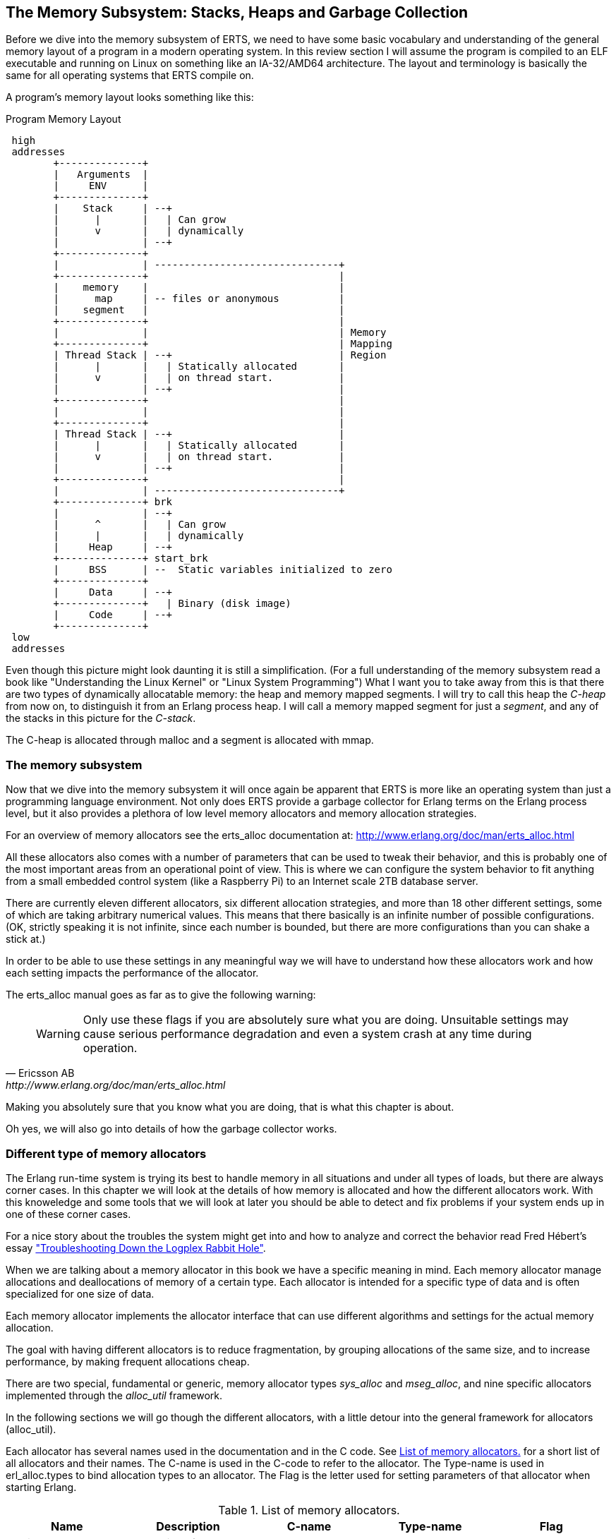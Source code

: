 [[CH-Memory]]
== The Memory Subsystem: Stacks, Heaps and Garbage Collection

Before we dive into the memory subsystem of ERTS, we need to have some
basic vocabulary and understanding of the general memory layout of a
program in a modern operating system. In this review section I will
assume the program is compiled to an ELF executable and running on
Linux on something like an IA-32/AMD64 architecture. The layout and
terminology is basically the same for all operating systems that ERTS
compile on.

A program's memory layout looks something like this:

[[program_memory_layout]]
.Program Memory Layout
[ditaa]
----
 high
 addresses
        +--------------+
        |   Arguments  |
        |     ENV      |
        +--------------+
        |    Stack     | --+
        |      |       |   | Can grow
        |      v       |   | dynamically
        |              | --+
        +--------------+
        |              | -------------------------------+
        +--------------+                                |
        |    memory    |                                |
        |      map     | -- files or anonymous          |
        |    segment   |                                |
        +--------------+                                |
        |              |                                | Memory
        +--------------+                                | Mapping
        | Thread Stack | --+                            | Region
        |      |       |   | Statically allocated       |
        |      v       |   | on thread start.           |
        |              | --+                            |
        +--------------+                                |
        |              |                                |
        +--------------+                                |
        | Thread Stack | --+                            |
        |      |       |   | Statically allocated       |
        |      v       |   | on thread start.           |
        |              | --+                            |
        +--------------+                                |
        |              | -------------------------------+
        +--------------+ brk
        |              | --+
        |      ^       |   | Can grow
        |      |       |   | dynamically
        |     Heap     | --+
        +--------------+ start_brk
        |     BSS      | --  Static variables initialized to zero
        +--------------+
        |     Data     | --+
        +--------------+   | Binary (disk image)
        |     Code     | --+
        +--------------+
 low
 addresses


----


Even though this picture might look daunting it is still a
simplification. (For a full understanding of the memory subsystem read
a book like "Understanding the Linux Kernel" or "Linux System
Programming") What I want you to take away from this is that there are
two types of dynamically allocatable memory: the heap and memory
mapped segments. I will try to call this heap the _C-heap_ from now
on, to distinguish it from an Erlang process heap. I will call a
memory mapped segment for just a _segment_, and any of the stacks in
this picture for the _C-stack_.

The C-heap is allocated through malloc and a segment is allocated with
mmap.

=== The memory subsystem

Now that we dive into the memory subsystem it will once again
be apparent that ERTS is more like an operating system than just a
programming language environment. Not only does ERTS provide a garbage
collector for Erlang terms on the Erlang process level, but it also
provides a plethora of low level memory allocators and memory
allocation strategies.

For an overview of memory allocators see the erts_alloc documentation
at: http://www.erlang.org/doc/man/erts_alloc.html

All these allocators also comes with a number of parameters that
can be used to tweak their behavior, and this is probably one
of the most important areas from an operational point of view.
This is where we can configure the system behavior to fit anything
from a small embedded control system (like a Raspberry Pi) to an
Internet scale 2TB database server.

There are currently eleven different allocators, six different
allocation strategies, and more than 18 other different settings,
some of which are taking arbitrary numerical values. This
means that there basically is an infinite number of possible
configurations. (OK, strictly speaking it is not infinite, since
each number is bounded, but there are more configurations
than you can shake a stick at.)

In order to be able to use these settings in any meaningful way
we will have to understand how these allocators work and
how each setting impacts the performance of the allocator.

The erts_alloc manual goes as far as to give the following warning:

[quote, Ericsson AB, http://www.erlang.org/doc/man/erts_alloc.html]
____
WARNING: Only use these flags if you are absolutely sure what you are
doing. Unsuitable settings may cause serious performance degradation
and even a system crash at any time during operation.
____

Making you absolutely sure that you know what you are doing, that is
what this chapter is about.

Oh yes, we will also go into details of how the garbage collector
works.


[[SS-Memory_Allocators]]
=== Different type of memory allocators
The Erlang run-time system is trying its best to handle memory
in all situations and under all types of loads, but there are
always corner cases. In this chapter we will look at the details
of how memory is allocated and how the different allocators work.
With this knoweledge and some tools that we will look at later
you should be able to detect and fix problems if your system
ends up in one of these corner cases.

For a nice story about the troubles the system might get into
and how to analyze and correct the behavior read
Fred Hébert’s essay https://blog.heroku.com/archives/2013/11/7/logplex-down-the-rabbit-hole["Troubleshooting Down the Logplex Rabbit Hole"].


When we are talking about a memory allocator in this book we
have a specific meaning in mind. Each memory allocator manage
allocations and deallocations of memory of a certain type.
Each allocator is intended for a specific type of data and is
often specialized for one size of data.

Each memory allocator implements the allocator interface that
can use different algorithms and settings for the actual
memory allocation.

The goal with having different allocators is to reduce
fragmentation, by grouping allocations of the same size,
and to increase performance, by making frequent allocations
cheap.

There are two special, fundamental or generic, memory allocator types
_sys_alloc_ and _mseg_alloc_, and nine specific allocators implemented
through the _alloc_util_ framework.

In the following sections we will go though the different allocators,
with a little detour into the general framework for allocators
(alloc_util).

Each allocator has several names used in the documentation and in the
C code. See xref:table-allocators[] for a short list of all allocators
and their names. The C-name is used in the C-code to refer to the
allocator. The Type-name is used in erl_alloc.types to bind allocation
types to an allocator. The Flag is the letter used for setting
parameters of that allocator when starting Erlang.


.List of memory allocators.
[[table-allocators]]
[options="header"]
|===============================================================================
|Name                    | Description           | C-name       | Type-name | Flag
| Basic allocator        | malloc interface      | sys_alloc    | SYSTEM    | Y
|Memory segment allocator| mmap interface        | mseg_alloc   | -         | M
| Temporary allocator    | Temporary allocations | temp_alloc   | TEMPORARY | T
| Heap allocator         | Erlang heap data      | eheap_alloc  | EHEAP     | H
| Binary allocator       | Binary data           |binary_alloc  | BINARY    | B
| ETS allocator          | ETS data              | ets_alloc    | ETS       | E
| Driver allocator       | Driver data           |driver_alloc  | DRIVER    | R
| Short lived allocator  | Short lived memory    | sl_alloc     |SHORT_LIVED| S
| Long lived allocator   | Long lived memory     | ll_alloc     |LONG_LIVED | L
| Fixed allocator        | Fixed size data       | fix_alloc    |FIXED_SIZE | F
| Standard allocator     | For most other data   | std_alloc    | STANDARD  | D
| Literal allocator      | Module constants      | literal_alloc| LITERAL   | *(none)*
|===============================================================================



==== The basic allocator: sys_alloc

The allocator sys_alloc can not be disabled, and is basically a
straight mapping to the underlying OS malloc implementation in
libc.

If a specific allocator is disabled then sys_alloc is used instead.

All specific allocators uses either sys_alloc or mseg_alloc to
allocate memory from the operating system as needed.

When memory is allocated from the OS sys_alloc can add (pad) a fixed
number of kilobytes to the requested number. This can reduce the
number of system calls by over allocating memory. The default padding
is zero.

When memory is freed, sys_alloc will keep some free memory allocated
in the process. The size of this free memory is called the trim
threshold, and the default is 128 kilobytes. This also reduces the
number of system calls at the cost of a higher memory footprint.
This means that if you are running the system with the default
settings you can experience that the Beam process does not give
memory back to the OS directly as memory is freed up.

Memory areas allocated by sys_alloc are stored in the C-heap of the
beam process which will grow as needed through system calls to brk.

==== The memory segment allocator: mseg_alloc

If the underlying operating system supports mmap a specific memory
allocator can use mseg_alloc instead of sys_alloc to allocate
memory from the operating system.

Memory areas allocated through mseg_alloc are called segments. When a
segment is freed it is not immediately returned to the OS, instead it
is kept in a segment cache.

When a new segment is allocated a cached segment is reused if
possible, i.e. if it is the same size or larger than the requested
size but not too large. The value of _absolute max cache bad fit_
determines the number of kilobytes of extra size which is considered
not too large. The default is 4096 kilobytes.

In order not to reuse a 4096 kilobyte segment for really small
allocations there is also a _relative_max_cache_bad_fit_ value which
states that a cached segment may not be used if it is more than
that many percent larger. The default value is 20 percent. That
is a 12 KB segment may be used when asked for a 10 KB segment.

The number of entries in the cache defaults to 10 but can be
set to any value from zero to thirty.

==== The memory allocator framework: alloc_util

Building on top of the two generic allocators (sys_alloc and mseg_alloc)
is a framework called _alloc_util_ which is used to implement specific
memory allocators for different types of usage and data.

The framework is implemented in _erl_alloc_util.[ch]_ and the different
allocators used by ERTS are defined in erl_alloc.types in
the directory "erts/emulator/beam/".

In a SMP system there is usually one allocator of each type per
scheduler thread.

The smallest unit of memory that an allocator can work with is called a
_block_. When you call an allocator to allocate a certain amount of
memory what you get back is a block. It is also blocks that you give
as an argument to the allocator when you want to deallocate memory.

The allocator does not allocate blocks from the operating system
directly though. Instead the allocator allocates a _carrier_ from the
operating system, either through sys_alloc or through mseg_alloc,
which in turn uses malloc or mmap. If sys_alloc is used the carrier
is placed on the C-heap and if mseg_alloc is used the carrier
is placed in a segment.

Small blocks are placed in a multiblock carrier. A multiblock carrier
can as the name suggests contain many blocks. Larger blocks are placed
in a singleblock carrier, which as the name implies on contains one
block.

What's considered a small and a large block is determined by the
parameter _singleblock carrier threshold_ (`sbct`), see the list
of system flags below.

Most allocators also have one "main multiblock carrier" which is never
deallocated.

[ditaa]
----
 high
 addresses
           |FREE OS MEMORY |
           +---------------+ brk
           |   FREE HEAP   |       | less than MYtt kb
           +---------------+
     /     |  Unused PAD   |  | multiple of Muycs
    |      |---------------|  |
    S      |               |  |    |
singleblock|               |  |    |
 carrier 1 |     Block     |  |    | larger than MSsbct kb
    |      |               |  |    |
     \     |               |  |    |
           +---------------+
     /     |Free in Carrier|       |
    |      |---------------|       |
    S      |               |       |
  main     |               |       |
multiblock |     Block 2   |       | MSmmbcs kb
 carrier   |---------------|       |
    |      |               |       |
     \     |     Block 1   |       |
           +---------------+
           |               |
           |    U S E D    |
           |               |
           +---------------+ start_brk
               C-Heap
 low
 addresses


----


===== Blocks, Carriers, and Allocation Strategies

When an Erlang process needs memory, it doesn't directly request it from the operating system with each allocation. Instead, it interacts with specialized allocators provided by the _alloc_util_ framework (implemented in `erl_alloc_util.[ch]`). These allocators handle requests by distributing memory from larger contiguous regions known as "carriers."

Carriers are memory regions allocated directly from the operating system. A carrier is allocated either through:

- `sys_alloc` (using standard C library functions like `malloc()`), placing memory on the process heap, or
- `mseg_alloc` (using `mmap()`), placing memory outside the typical C-heap area.

Carriers are subdivided into smaller memory segments called "blocks." When memory is requested, blocks are allocated from these carriers. There are two primary carrier types:

- **Singleblock Carrier**: A carrier containing exactly one block. Typically used for larger allocations.
- **Multiblock Carrier**: Holds multiple smaller blocks of memory, serving requests for small-to-medium-sized allocations efficiently.

===== Carrier Threshold (`sbct`) and its Impact

The parameter known as _singleblock carrier threshold_ (`sbct`) determines the size boundary between what's considered a "small" and "large" allocation. Allocations larger than the `sbct` value use singleblock carriers, while smaller allocations use multiblock carriers.

===== Why Most Allocations are Preferably Small (Multiblock Carriers)

Multiblock carriers are favored for their efficiency with typical Erlang workloads—many small, short-lived allocations. Research by the HiPE team has shown most Erlang terms are small (less than eight words), fitting neatly into these multiblock carriers.

A typical ERTS allocator usually maintains:

- **One main multiblock carrier** per allocator to handle frequent, small-sized allocations. It rarely releases this carrier, reusing freed blocks internally to reduce fragmentation.
- **Multiple singleblock carriers**, each allocated individually for large objects or binaries. Once these blocks are deallocated, the singleblock carriers are returned to the OS immediately.

====== Memory Layout: Carriers and Blocks (Visualized)

To clarify visually:

[ditaa]
-----------------------------------------

hend ->  +----+
         |....|
stop ->  |    |
         |    |    +----+ old_hend
         |    |    |    |
htop ->  |    |    |    |
         |....|    |    | old_htop
         |....|    |....|
heap ->  +----+    +----+ old_heap
        The Heap   Old Heap

<High Memory Addresses>

+-------------------------------+  OS allocated
|  Singleblock Carrier (> sbct) |
+-------------------------------+
|                               |  
|    Large Allocation (1 block) |
|                               |
|-------------------------------|
|       Unused or padding       |
|-------------------------------|
|          Multiblock           |
|       Carrier (main)          |
|     Block 1 | Block 2 | ...   |
+-------------------------------+
|                               |
|        Allocated Heap         |
|-------------------------------| <- start_brk (OS allocation boundary)
|          C-Heap               |
+-------------------------------+
(low addresses)

-----------------------------------------


===== When to Adjust the `sbct`

Optimizing the singleblock carrier threshold (`sbct`) parameter is a matter of understanding your application's memory allocation patterns. Increasing `sbct` directs more allocations into multiblock carriers, improving memory reuse and reducing fragmentation. This is especially beneficial if your application frequently allocates moderate-sized data structures, causing fragmentation or frequent OS-level memory requests.

Reducing `sbct`, however, forces more allocations into singleblock carriers, making sense when your application occasionally allocates large memory blocks. Managing these large allocations separately simplifies their reclamation and prevents interference with smaller allocations.

If adjusting `sbct` alone does not resolve frequent minor garbage collections—often due to numerous short-lived allocations—consider increasing the process’s initial heap size (`min_heap_size`) to reduce allocation churn.

In practice, the default `sbct` setting is suitable for most Erlang applications. Only fine-tune this parameter if profiling indicates specific problems with fragmentation, memory overhead, or unusual allocation patterns.

===== Memory allocation strategies

To find a free block of memory in a multi block carrier an
allocation strategy is used. Each type of allocator has
a default allocation strategy, but you can also set the
allocation strategy with the `as` flag.

The Erlang Run-Time System Application Reference Manual lists
the following allocation strategies:

[quote,'http://www.erlang.org/doc/man/erts_alloc.html[erts_alloc]']
__________________________

_Best fit_: Find the smallest block that satisfies the requested block size.
(bf)

_Address order best fit_: Find the smallest block that satisfies the
requested block size. If multiple blocks are found, choose the one
with the lowest address.
(aobf)

_Address order first fit_: Find the block with the lowest address that
satisfies the requested block size.
(aoff)

_Address order first fit carrier best fit_ : 
Find the carrier with the lowest address that can satisfy the
requested block size, then find a block within that carrier using the
"best fit" strategy.  (aoffcbf)

_Address order first fit carrier address order best fit_: Find the
carrier with the lowest address that can satisfy the requested block
size, then find a block within that carrier using the "address order
best fit" strategy.
 aoffcaobf (address order first fit carrier address order best fit)


_Good fit_: Try to find the best fit, but settle for the best fit found
during a limited search.
(gf)

_A fit_: Do not search for a fit, inspect only one free block to see if
it satisfies the request. This strategy is only intended to be used
for temporary allocations.
(af)

__________________________





==== The temporary allocator: temp_alloc

The allocator _temp_alloc_, is used for temporary
allocations. That is very short lived allocations. Memory allocated
by temp_alloc may not be allocated over a Erlang process context
switch.

You can use temp_alloc as a small scratch or working area while doing
some work within a function. Look at it as an extension of the C-stack
and free it in the same way. That is, to be on the safe side, free
memory allocated by temp_alloc before returning from the function that
did the allocation. There is a note in erl_alloc.types saying that
you should free a temp_alloc block before the emulator starts
executing Erlang code.

Note that no Erlang process running on the same scheduler as the
allocator may start executing Erlang code before the block is freed.
This means that you can not use a temporary allocation over a BIF
or NIF trap (yield).

In a default R16 SMP system there is N+1 temp_alloc allocators where N
is the number of schedulers. The temp_alloc uses the "A fit" (`af`)
strategy. Since the allocation pattern of the temp_alloc basically is
that of a stack (mostly of size 0 or 1), this strategy works fine.

The temporary allocator is, in R16, used by the following types of
data: TMP_HEAP, MSG_ROOTS, ROOTSET, LOADER_TEMP, NC_TMP, TMP,
DCTRL_BUF, TMP_DIST_BUF, ESTACK, DB_TMP, DB_MC_STK, DB_MS_CMPL_HEAP,
LOGGER_DSBUF, TMP_DSBUF, DDLL_TMP_BUF, TEMP_TERM, SYS_READ_BUF,
ENVIRONMENT, CON_VPRINT_BUF.

For an up to date list of allocation types allocated with each
allocator, see erl_alloc.types
(e.g. `+grep TEMPORARY erts/emulator/beam/erl_alloc.types+`).

I will not go through each of these different types, but in
general as you can guess by their names, they are temporary
buffers or work stacks.


==== The heap allocator: eheap_alloc

The heap allocator manages memory blocks for a process’s private data: Erlang
terms stored on the process heap (new and old generations), plus related
structures like heap fragments and beam registers. Almost every Erlang term a
process creates ends up in memory obtained through `eheap_alloc`.

By default, each scheduler has one `eheap_alloc` instance, so memory for processes
running on that scheduler remains mostly local, reducing contention. The
allocator’s frequent tasks include:

* Process Heap: Each Erlang process has its own heap where it stores data such as
tuples, lists, maps, integers, and any small binaries (<= 64 bytes).

* Heap Fragments: If a process briefly needs more memory but cannot immediately GC
(e.g., constructing a large message), the VM may allocate a “heap fragment” from
eheap_alloc. On the next garbage collection, these fragments are merged or
freed. 

* Register Arrays: Some runtime-implementation details (e.g., the
“beam_registers” data structure) also use eheap_alloc. As an Erlang developer,
you typically optimize around eheap_alloc usage by controlling process heap
sizes or by understanding when your processes generate large, short-lived data.
Good practice includes carefully sizing process heaps if they frequently handle
big data, rather than allowing many minor GCs.


==== The binary allocator: binary_alloc

The binary allocator handles memory for (yes, you guessed it) binaries.
Specifically, it manages binaries larger than 64 bytes (called refc binaries),
storing them off-heap and using reference counting to track their usage. Each
process heap holds just a small wrapper (a `ProcBin`) pointing to the actual
binary.

These binaries vary widely, from modestly sized binaries (hundreds of bytes) up
to massive binaries measured in megabytes (such as entire file contents or
external data from networks).

The allocator has a few interesting characteristics:

* **Best-Fit Strategy:**  
  It chooses the smallest suitable free block to store a new binary, which
  reduces fragmentation, think of it as a meticulous Tetris player fitting
  binaries neatly into memory.

* **Reference Counting:**  
  Off-heap binaries stick around until the very last process stops referencing
  them. If just one forgetful process clings to a huge binary, it stays alive,
  sometimes annoyingly longer than you'd prefer.

* **Sub-Binaries (Slices):**  
  When you match binaries like `<<X:32, Rest/binary>>`, the smaller binary
  (`Rest`) still references the original larger binary, avoiding copying is
  great, until you realize you've accidentally kept a giant binary alive just to
  reference a tiny bit. In these cases, calling `binary:copy/1` is your friend.

If memory mysteriously grows, check for large binaries hanging around due to
references lingering in processes. Occasionally, you might need to gently remind
the garbage collector (via `erlang:garbage_collect/1`) or let processes
hibernate to reclaim the memory faster.

==== The ETS allocator: ets_alloc

The allocator `ets_alloc` manages memory for your beloved ETS (Erlang Term
Storage) tables. By default, ETS tables aren't tied to individual processes,
meaning they hang around even when your processes take their garbage out. Keep
in mind a few key details:

* **Long-Lived Data:**  
  Once you place data into an ETS table, it moves out of process heaps and
  settles into its own cozy allocator. Standard process garbage collection won't
  tidy up this space. If you want memory back, you must explicitly remove data
  or delete the table.

* **Diverse Use Cases:**  
  This allocator deals with everything ETS-related—from classic hash tables to
  fancy `ordered_set` structures and internal metadata. Popular or large tables
  can easily become memory-hungry beasts, so watch out.

* **Short-Lived ETS Data:**  
  Sometimes ETS might borrow other allocators temporarily, for quick tasks like
  matching or intermediate results, but the main data lives in `ets_alloc`.

Because ETS tables can grow surprisingly large, occasionally check their
size with functions like `ets:info(Tab, memory)` or keep an eye on overall
`ets_alloc` usage through your system metrics.

==== The driver allocator: driver_alloc

The driver allocator handles memory for ports, linked-in drivers, and NIF
resources. In simpler terms, if you're reaching beyond Erlang's safety
net—interacting with I/O drivers, external libraries, or file descriptors—you'll
end up here. Key points to keep in mind:

* **Port & Driver Data:**  
  Allocations here include structures for network sockets, open file
  descriptors, and buffers specific to your linked-in drivers.

* **NIF-Allocated Data:**  
  When a NIF reaches out with `enif_alloc`, the memory ultimately comes from
  this allocator. The VM politely waits until you call `enif_free`, or your NIF
  object gracefully exits the stage, to reclaim this space.

* **Potential For External Leaks:**  
  Because NIFs and drivers bypass Erlang’s usual memory-safety rules, a
  misbehaving driver might unintentionally hold onto memory, creating the
  digital equivalent of a leaky faucet. Keeping an eye on your `driver_alloc`
  usage helps catch these drips.

Though developers rarely manipulate `driver_alloc` directly, it's wise to
monitor this allocator in production environments, especially if your 
are using NIFs.

==== The short lived allocator: sl_alloc

The short-lived allocator (`sl_alloc`) handles memory for data structures with
lifespans that surpass the blink-and-you-miss-it nature of temporary
allocations, but not by much. Think of it as memory that's sticking around just
long enough to say hello and have a quick coffee before heading out. Typical
examples include:

* **Intermediate Buffers:**  
  Small buffers needed for short operations that linger briefly across
  scheduling points—but definitely don't plan on staying overnight.

* **Ephemeral Lists:**  
  Temporary runtime structures—such as quick-fire system message buffers or
  short-lived scheduling metadata—that disappear almost as soon as you notice
  them.

Erlang/OTP leverages `sl_alloc` for transient operations like match state
objects, ephemeral I/O buffers, and other fleeting entities. Although these
allocations can outlive truly temporary memory, they're still expected to depart
swiftly, leaving minimal footprints behind.

If your application is particularly chatty—generating numerous short-lived
allocations (such as frequent small driver calls or brief
computations) `sl_alloc` might heat up significantly. Checking usage with tools
like `recon_alloc:usage()` can tell you whether `sl_alloc` is overused.

==== The long lived allocator: ll_alloc

The long lived allocator handles data intended to stay alive for extended
periods, often as long as the Erlang node itself. Typical examples include:

- **Atoms:** Once created, atoms persist indefinitely, making them permanent
residents of `ll_alloc`.

- **Loaded Modules and Code:** Compiled modules, exported functions, and
metadata related to anonymous functions (`funs`) are stored here. For instance,
when you load a module via `code:load_file(my_module)`, its metadata lands
in `ll_alloc`.

- **Scheduler and System Structures:** Internal runtime structures—like
scheduler run queues (`run_queue`), pollset information (`pollset`), and the
process registry (`proc_tab`)—live here because they're fundamental to VM
operations.

Because objects in `ll_alloc` tend to stick around, this allocator typically
grows slowly but continuously during a node's lifetime. If your system
frequently loads and unloads modules, you might see fluctuations. For instance,
repeatedly executing hot-code loading without properly unloading old versions
can gradually inflate memory usage in `ll_alloc`.

In practice, most systems won't reclaim much memory from here unless you're
explicitly unloading modules or performing node restarts. Hence, it's wise to
occasionally glance at `recon_alloc:usage(ll_alloc)` to detect unexpected spikes
or fragmentation—especially if your application dynamically manages modules or
extensive long-term data.

==== The fixed size allocator: fix_alloc

The fixed allocator, `fix_alloc`, specializes in allocating fixed-size
objects—typically small C structs whose size never changes (e.g., message
references, driver event data, monitors). Since these objects come in uniform
sizes, the allocator can efficiently handle them:

By default, fix_alloc uses "Address Order Best Fit",
returning freed objects neatly into lists of same-sized blocks, effectively
minimizing fragmentation. Think of it like perfectly stacking identical LEGO
bricks rather than randomly tossing different-sized pieces into a box.

Examples include internal VM structures like ErlMessage, monitor references, and
scheduler bookkeeping data.

While developers don't usually interact directly with fix_alloc, it's essential
at the system level. Efficient allocation here ensures the runtime isn't bogged
down managing tiny, fragmented allocations, helping Erlang keep its reputation
for handling concurrency gracefully.


==== The standard allocator: std_alloc

When memory doesn't neatly fit into Erlang's specialized allocator buckets, it
finds a home in `std_alloc`—the runtime's versatile catch-all allocator. Think
of it as Erlang’s “miscellaneous drawer” for memory.

This allocator handles a diverse mix of allocations. This can include references
to ephemeral data that's ambiguously short- or long-lived, dynamically sized
structures, VM subsystem data without clear categorization, or simply memory
allocations too unique to neatly classify elsewhere.

Just like the other allocators, you can adjust `std_alloc` behavior with startup
flags such as `+Ms` or `+Msbct`. Usually, you leave it alone, but it's good to
know it's tweakable when needed.

In troubleshooting, `std_alloc` can become a prime suspect for unexplained
memory spikes. Tools like `erlang:system_info({allocator, std_alloc})` or
`recon_alloc` can quickly reveal if it’s hoarding more memory than you
anticipated.

Since `std_alloc` gathers memory requests that defy neat categorization, it's
normal for it to accumulate significant usage on busy nodes. If you see this
allocator consistently growing, it's usually a sign to double-check application
behavior or revisit your assumptions about what's "normal."

==== The literal allocator: literal_alloc

The `literal_alloc` stores compile-time constants, often called the _literal
pool_, in loaded Erlang modules. Think of it as the VM's "read-only memory
shelf," where Erlang safely stores constants like large static binaries, tuples,
or lists defined at compile time.

Unlike typical allocators, `literal_alloc` is managed globally rather than per
scheduler, as literals aren't frequently modified or reclaimed during runtime.
Once loaded, these literals remain until their corresponding module is
explicitly purged or reloaded.

Monitoring `literal_alloc` is usually uneventful, but frequent dynamic module
updates or loading large literal-heavy modules repeatedly might make it worth a
glance.

Here's a corrected and structured summary of the **System Flags for Memory**, aligned with the official Erlang OTP documentation:

=== System Flags for Memory

Memory allocator system flags follow this syntax:

```
+M<S><P> <V>
```

- `<S>` is a single uppercase letter identifying the allocator.
- `<P>` specifies the parameter.
- `<V>` specifies the value to use.

**Allocator identifiers (`<S>`):**

- `B`: binary_alloc  
- `D`: std_alloc  
- `E`: ets_alloc  
- `F`: fix_alloc  
- `H`: eheap_alloc  
- `I`: literal_alloc  
- `L`: ll_alloc  
- `M`: mseg_alloc  
- `R`: driver_alloc  
- `S`: sl_alloc  
- `T`: temp_alloc  
- `Y`: sys_alloc  
- `u`: alloc_util (affects all alloc_util-based allocators)

### Commonly Used Flags

**Allocation Strategy (`as`):**

Determines how memory blocks are selected within carriers.

- `bf`: Best fit
- `aobf`: Address order best fit
- `aoff`: Address order first fit
- `aoffcbf`: Address order first fit carrier best fit
- `ageffcbf`: Age order first fit carrier best fit
- `gf`: Good fit
- `af`: A fit

Example:
```
+MBas bf
```
_(Binary allocator uses best-fit strategy.)_

**Singleblock Carrier Threshold (`sbct`):**  
Defines the threshold in KB above which allocations use singleblock carriers.

Example:
```
+MBsbct 1024
```
_(Binary allocations above 1024 KB use singleblock carriers.)_

**Multiblock Carrier Settings:**

- **Smallest (`smbcs`) and Largest (`lmbcs`) Multiblock Carrier Size:**  
  Control minimum/maximum sizes for multiblock carriers (KB).
- **Carrier Growth Stages (`mbcgs`):**  
  Defines carrier size growth between minimum and maximum.

Example:
```
+MBsmbcs 512 +MBlmbcs 8192
```
_(Binary allocator multiblock carriers range from 512 KB to 8 MB.)_

**Abandon Carrier Utilization Limit (`acul`):**  
Percentage threshold below which carriers are abandoned and reused.

Example:
```
+MBacul 50
```
_(Binary carriers with utilization below 50% are marked abandoned.)_

**Abandon Carrier Free Utilization Limit (`acful`):**  
Below this utilization, the VM informs the OS that unused memory can be reclaimed.

Example:
```
+MDacful 10
```
_(std_alloc marks memory as reclaimable by OS if utilization is below 10%.)_

**Multiple Thread-specific Instances (`t`):**  
Controls if allocators use multiple instances (one per scheduler).

Example:
```
+MHt true
```
_(eheap_alloc uses separate allocator instances per scheduler thread.)_

**Allocation Tagging (`atags`):**  
Adds tags to allocations, useful for debugging with instrumentation.

Example:
```
+MRatags true
```
_(Enable tagging for driver_alloc.)_

### Special Flags for `mseg_alloc`

`mseg_alloc` (Memory Segment Allocator) has specific settings:

- **Super Carrier Size (`scs`):**
  ```
  +MMscs 1024
  ```
  _(Creates a 1GB super carrier.)_

- **Use Large Pages (`lp`):**
  ```
  +MMlp on
  ```
  _(Enable large/huge pages support.)_

- **Super Carrier Only (`sco`):**
  ```
  +MMsco true
  ```
  _(Allocations occur only within the super carrier.)_

- **Maximum Cached Segments (`mcs`):**
  ```
  +MMmcs 20
  ```
  _(Stores up to 20 cached segments.)_

### Special Flags for `sys_alloc`

`sys_alloc` interfaces with the system’s malloc:

- **Trim Threshold (`tt`):**  
  Releases memory back to the OS when the free heap exceeds threshold.
  ```
  +MYtt 256
  ```
  _(Set trim threshold to 256 KB.)_

- **Top Pad (`tp`):**  
  Extra memory malloc requests from OS to reduce subsequent calls.
  ```
  +MYtp 512
  ```
  _(malloc requests 512 KB padding.)_

### Literal Allocator (`literal_alloc`)

Stores literals (compile-time constants):

- **Literal Super Carrier Size (`scs`):**
  ```
  +MIscs 2048
  ```
  _(Set literal allocator super carrier to 2 GB.)_

### Global and Convenience Flags

- **Minimal/Maximal Allocation Setup (`ea`):**
  ```
  +Mea min|max|config
  ```
  _(Quick configuration presets for all allocators.)_

- **Lock Physical Memory (`lpm`):**
  ```
  +Mlpm all|no
  ```
  _(Locks VM memory into physical RAM.)_

- **Dirty Allocator Instances (`dai`):**
  ```
  +Mdai max|<number>
  ```
  _(Allocator instances specifically for dirty schedulers.)_

---

### Practical Examples

**Reduce fragmentation with address-order best fit across all allocators:**  
```
+Muas aobf
```

**Limit maximum memory for ETS allocator (e.g., 2 GB):**  
```
+MEamax 2097152
```

**Enable allocation tagging for debugging across all allocators:**  
```
+Muatags true
```

---

### Recommendations

- Start with default settings unless issues arise.
- Monitor allocator usage (`erlang:system_info/1`, `recon_alloc`) before tuning.
- Incrementally test changes in controlled environments.
- Avoid aggressive tuning without benchmarks and profiling.

[NOTE]
====
Most memory allocator flags described above are highly implementation-dependent.
Their behavior, availability, and defaults can change or be removed entirely
without prior notice. Moreover, the runtime (`erts_alloc`) may ignore or adjust
provided settings based on internal heuristics or system constraints. Always
validate settings with actual system metrics and testing.
====

=== Process Memory

As we saw in xref:CH-Processes[] a process is really just a number
of memory areas, in this chapter we will look a bit closer at how
the stack, the heap and the mailbox are managed.

The default size of the stack and heap is 233 words. This default
size can be changed globally when starting Erlang through the
`pass:[+h]` flag. You can also set the minimum heap size when starting
a process with `spawn_opt` by setting `min_heap_size`.

Erlang terms are tagged as we saw in xref:CH-TypeSystem[], and when
they are stored on the heap they are either cons cells or boxed
objects.


==== Term sharing

Objects on the heap are passed by references within the context of one
process. If you call one function with a tuple as an argument, then
only a tagged reference to that tuple is passed to the called
function. When you build new terms you will also only use references
to sub terms.

For example if you have the string `"hello"` (which is the same as the
list of integers `[104,101,108,108,111]`) you would get a memory layout
similar to:


[[fig-list_layout]]
[ditaa]
----
        ADDR                               BINARY  VALUE + TAG
 hend ->     +-------- -------- -------- --------+
             |                                   |
             |              ...                  |
             |                                   |
             |00000000 00000000 00000000 10000001| 128 + list tag  ----------------+
             |                                   |                                 |
 stop ->     |              ...                  |                                 |
                                                                                   |
                                                                                   |
 htop ->     |              ...                  |                                 |
             |                                   |                                 |
         132 |00000000 00000000 00000000 01111001| 120 + list tag  --------------- | -+
             |                                   |                                 |  |
         128 |00000000 00000000 00000110 10001111| 'h' 104 bsl 4 + small int tag <-+  |
             |                                   |                                    |
         124 |00000000 00000000 00000000 01110001| 112 + list tag  ------------------ | -+
             |                                   |                                    |  |
         120 |00000000 00000000 00000110 01011111| 'e' 101 bsl 4 + small int tag <----+  |
             |                                   |                                       |
         116 |00000000 00000000 00000000 01101001| 104 + list tag  --------------------- | -+
             |                                   |                                       |  |
         112 |00000000 00000000 00000110 11001111| 'l' 108 bsl 4 + small int tag <-------+  |
             |                                   |                                          |
         108 |00000000 00000000 00000000 01100001|  96 + list tag  ------------------------ | -+
             |                                   |                                          |  |
         104 |00000000 00000000 00000110 11001111| 'l' 108 bsl 4 + small int tag <----------+  |
             |                                   |                                             |
         100 |11111111 11111111 11111111 11111011| NIL                                         |
             |                                   |                                             |
          96 |00000000 00000000 00000110 11111111| 'o' 111 bsl 4 + small int tag <-------------+
             |                                   |
             |                ...                |
             |                                   |
 heap ->     +-----------------------------------+

----

If you then create a tuple with two instances of the list, all that is repeated is
the tagged pointer to the list: `00000000000000000000000010000001`. The code

[source,erlang]
----
L = [104, 101, 108, 108, 111],
T = {L, L}.
----

would result in a memory layout as seen below, with T
pointing to a boxed object at address 136, where we find
an ARITYVAL header saying that this is a tuple of size 2 followed by
its two elements, both pointing to the same list L at address 128.

[ditaa]
----
        ADDR                               BINARY  VALUE + TAG
             |              ...                  |
             |                                   |
             |00000000 00000000 00000000 10001010| 136 + boxed tag  ---+
             |                                   |                     |
 stop ->     |              ...                  |                     |
                                                                       |
                                                                       |
 htop ->     |              ...                  |                     |
             |                                   |                     |
         144 |00000000 00000000 00000000 10000001| 128 + list tag  --- | ----------+
             |                                   |                     |           |
         140 |00000000 00000000 00000000 10000001| 128 + list tag  --- | ----------+
             |                                   |                     |           |
         136 |00000000 00000000 00000000 10000000| 2 + ARITYVAL     <--+           |
             |                                   |                                 |
         132 |00000000 00000000 00000000 01111001| 120 + list tag  --------------- | -+
             |                                   |                                 |  |
         128 |00000000 00000000 00000110 10001111| 'h' 104 bsl 4 + small int tag <-+  |
             |                                   |                                    |
             |              ...                  |                                    :

----

This is nice, since it is cheap to do and uses very little space. But if
you send the tuple to another process or do any other type of IO, or any
operations which results in something called a _deep copy_, then the
data structure is expanded. So if we send the tuple `T` to another process
P2 (`pass:[P2 ! T]`) then the heap of T2 will get a tuple where the first
element points to one copy of the string and the second element to another
copy, doubling the amount of space used. You can see the result of this
in the xref:copied_message[section on message passing] further below.

If you have nested shared tuples, this duplication upon deep copying will
grow exponentially with the level of nesting.
You can quickly bring down your Erlang node by expanding a highly shared term,
see <<listing-share,share.erl>>.

[source,erlang]
----
-module(share).

-export([share/2, size/0]).

share(0, Y) -> {Y,Y};
share(N, Y) -> [share(N-1, [N|Y]) || _ <- Y].

size() ->
    T = share:share(5,[a,b,c]),
    {{size, erts_debug:size(T)},
     {flat_size, erts_debug:flat_size(T)}}.



 1> timer:tc(fun() -> share:share(10,[a,b,c]), ok end).
 {1131,ok}

 2> share:share(10,[a,b,c]), ok.
 ok

 3> byte_size(list_to_binary(test:share(10,[a,b,c]))), ok.
 HUGE size (13695500364)
 Abort trap: 6

----

You can calculate the memory size of a shared term and the size of the
expanded size of the term with the functions `erts_debug:size/1` and
`erts_debug:flat_size/1`.

[source,erlang]
----
> share:size().
{{size,19386},{flat_size,94110}}

----

For most applications this is not a problem, but you should be aware
of the problem, which can come up in many situations. A deep copy is
used for IO, ETS tables, binary_to_term, and message passing.

****
It is possible to build ERTS with the configuration option
`--enable-sharing-preserving` which makes the VM discover and preserve
shared terms in these situations, but it is not enabled by default because
it makes sending messages slightly slower in the normal case when there is
no sharing. It has been suggested that this should be the default mode,
since it prevents some very bad situations even if they do not happen
regularly. See xref:AP-BuildingERTS[] for how to build Erlang from source.
****

Let us look in more detail how message passing works.

==== Message passing

When a process P1 sends a message M to another (local) process P2, the
process P1 first calculates the flat size of M. Then it allocates a
new message buffer of that size by doing a heap_alloc of a heap_frag in
the local scheduler context.

Given the code in <<listing-send,send.erl>> the state of the system could
look like this just before the send in p1/1:


[ditaa]
----
         REG
             |                                   |
         x0  |00000000 00000000 00000000 00100011| Pid 2
             |                                   |
         x1  |00000000 00000000 00000000 10001010| 136 + boxed tag  ------+
             |                                   |                        |
                                                                          |
                                                                          |
        ADDR                               BINARY  VALUE + TAG            |
 htop ->     |              ...                  |                        |
             |                                   |                        |
         144 |00000000 00000000 00000000 10000001| 128 + list tag  ------ | -------+
             |                                   |                        |        |
         140 |00000000 00000000 00000000 10000001| 128 + list tag  ------ | -------+
             |                                   |                        |        |
         136 |00000000 00000000 00000000 10000000| 2 + ARITYVAL      <----+        |
             |                                   |                                 |
         132 |00000000 00000000 00000000 01111001| 120 + list tag  --------------- | -+
             |                                   |                                 |  |
         128 |00000000 00000000 00000110 10001111| 'h' 104 bsl 4 + small int tag <-+  |
             |                                   |                                    |
         124 |00000000 00000000 00000000 01110001| 112 + list tag  ------------------ | -+
             |                                   |                                    |  |
         120 |00000000 00000000 00000110 01011111| 'e' 101 bsl 4 + small int tag <----+  |
             |                                   |                                       |
         116 |00000000 00000000 00000000 01101001| 104 + list tag  --------------------- | -+
             |                                   |                                       |  |
         112 |00000000 00000000 00000110 11001111| 'l' 108 bsl 4 + small int tag <-------+  |
             |                                   |                                          |
         108 |00000000 00000000 00000000 01100001|  96 + list tag  ------------------------ | -+
             |                                   |                                          |  |
         104 |00000000 00000000 00000110 11001111| 'l' 108 bsl 4 + small int tag <----------+  |
             |                                   |                                             |
         100 |11111111 11111111 11111111 11111011| NIL                                         |
             |                                   |                                             |
          96 |00000000 00000000 00000110 11111111| 'o' 111 bsl 4 + small int tag <-------------+
             |                                   |
             |                ...                |

----

Then P1 starts sending the message M to P2. The code in
`erl_message.c` first calculates the flat size of M (which in our example is
23 words)footnote:[We ignore tracing here which will add a trace token
to the size of the message, and always use a heap fragment.].
Then (in a SMP system) if it can take a lock on P2 and there is enough
room on the heap of P2 it will copy the message to the heap of P2.

If P2 is running (or exiting) or there isn't enough space on the heap,
then a new heap fragment is allocated
(of sizeof ErlHeapFragment - sizeof(Eterm) + 23*sizeof(Eterm))
footnote:[The -sizeof(Eterm) comes from mem in ErlHeapFragment already
having the size of 1 Eterm] which after initialization will look like:

----
erl_heap_fragment:
    ErlHeapFragment* next;	    NULL
    ErlOffHeap off_heap:
      erl_off_heap_header* first;   NULL
      Uint64 overhead;                 0
    unsigned alloc_size;	      23
    unsigned used_size;               23
    Eterm mem[1];		       ?
      ... 22 free words
----

Then the message is copied into the `mem` part of the heap fragment, and
the `first` pointer is updated (note that memory addresses increase
downwards in this picture, to match the struct layout):

[[copied_message]]
[ditaa]
----
erl_heap_fragment:
           +--------------------+
           |                    |
           |       ...          |
           |                    |
 first ->  |         mem + BOXED| ----+
           |       ...          |     |
           |                    |     |
   mem ->  |          2+ARITYVAL|  <--+
           |                    |
      +1w  |     3w + mem + CONS|  ---+
           |                    |     |
      +2w  |    13w + mem + CONS| --- | --+
           |                    |     |   |
      +3w  |'H' bsl 4 + SMALLINT|  <--+   |
           |                    |         |
      +4w  |     5w + mem + CONS|  ---+   |
           |                    |     |   |
      +5w  |'e' bsl 4 + SMALLINT|  <--+   |
           |                    |         |
      +6w  |     7w + mem + CONS|  ---+   |
           |                    |     |   |
      +7w  |'l' bsl 4 + SMALLINT|  <--+   |
           |                    |         |
      +8w  |     9w + mem + CONS|  ---+   |
           |                    |     |   |
      +9w  |'l' bsl 4 + SMALLINT|  <--+   |
           |                    |         |
     +10w  |    11w + mem + CONS|  ---+   |
           |                    |     |   |
     +11w  |'o' bsl 4 + SMALLINT|  <--+   |
           |                    |         |
     +12w  |                 NIL|         |
           |                    |         |
     +13w  |'H' bsl 4 + SMALLINT|  <------+
           |                    |
     +14w  |    15w + mem + CONS|  ---+
           |                    |     |
     +15w  |'e' bsl 4 + SMALLINT|  <--+
           |                    |
     +16w  |    17w + mem + CONS|  ---+
           |                    |     |
     +17w  |'l' bsl 4 + SMALLINT|  <--+
           |                    |
     +18w  |    19w + mem + CONS|  ---+
           |                    |     |
     +19w  |'l' bsl 4 + SMALLINT|  <--+
           |                    |
     +20w  |    21w + mem + CONS|  ---+
           |                    |     |
     +21w  |'o' bsl 4 + SMALLINT|  <--+
           |                    |
     +22w  |                 NIL|
           |                    |
           +--------------------+

----

In either case a new mbox (`ErlMessage`) is allocated, a lock
 (`ERTS_PROC_LOCK_MSGQ`) is taken on the receiver and the message
 on the heap or in the new heap fragment is linked into the mbox.

[source,c]
----
 erl_mesg {
    struct erl_mesg* next = NULL;
    data:  ErlHeapFragment *heap_frag = bp;
    Eterm m[0]            = message;
 } ErlMessage;

----

Then the mbox is linked into the in message queue (`msg_inq`) of the
receiver, and the lock is released. Note that `msg_inq.last` points to
the `next` field of the last message in the queue. When a new mbox is
linked in this next pointer is updated to point to the new mbox, and
the last pointer is updated to point to the next field of the new
mbox.

[[SS-Binaries]]
==== Binaries

As we saw in xref:CH-TypeSystem[] there are four types of binaries
internally. Three of these types, _heap binaries_, _sub binaries_ and
_match contexts_ are stored on the local heap and handled by the
garbage collector and message passing as any other object, copied as
needed.


===== Reference Counting

The fourth type.  large binaries or _refc binaries_ on the other hand
are partially stored outside of the process heap and they are
reference counted.

The payload of a refc binary is stored in memory allocated by the
binary allocator. There is also a small reference to the payload call
a ProcBin which is stored on the process heap. This reference is
copied by message passing and by the GC, but the payload is
untouched. This makes it relatively cheap to send large binaries to
other processes since the whole binary doesn't need to be copied.

All references through a ProcBin to a refc binary increases the
reference count of the binary by one. All ProcBin objects on a
process heap are linked together in a linked list. After a
GC pass this linked list is traversed and the reference count
of the binary is decreased with one for each ProcBin that
has deceased. If the reference count of the refc binary
reaches zero that binary is deallocated.

Having large binaries reference counted and not copied by send or
garbage collection is a big win, but there is one problem
with having a mixed environment of garbage collection and
reference counting. In a pure reference counted implementation
the reference count would be reduced as soon as a reference to
the object dies, and when the reference count reaches zero the
object is freed. In the ERTS mixed environment a reference to a
reference counted object does not die until a garbage collection
detects that the reference is dead.

This means that binaries, which has a tendency to be large or even
huge, can hang around for a long time after all references to the
binary are dead. Note that since binaries are allocated globally,
all references from all processes need to be dead, that is all
processes that has seen a binary need to do a GC.

Unfortunately it is not always easy, as a developer, to see which
processes have seen a binary in the GC sense of the word seen. Imagine
for example that you have a load balancer that receives work items
and dispatches them to workers.

In <<load_balancer,this code>> there is an example of a loop which
doesn't need to do GC. (See <<listing-lb,listing lb>> for a full example.)

[[load_balancer]]
----
loop(Workers, N) ->
  receive
    WorkItem ->
       Worker = lists:nth(N+1, Workers),
       Worker ! WorkItem,
       loop(Workers, (N+1) rem length(Workers)) 
  end.
----

This server will just keep on grabbing references to binaries and
never free them, eventually using up all system memory.

When one is aware of the problem it is easy to fix, one can either do
a garbage_collect on each iteration of _loop_ or one could do it every
five seconds or so by adding an after clause to the receive. (_after
5000 -> garbage_collect(), loop(Workers, N)_ ).

===== Sub Binaries and Matching

When you match out a part of a binary you get a sub binary.
This sub binary will be a small structure just containing
pointers into the real binary. This increases the reference
count for the binary but uses very little extra space.

If a match would create a new copy of the matched part of the binary
it would cost both space and time. So in most cases just doing a
pattern match on a binary and getting a sub binary to work on is just
what you want.

There are some degenerate cases, imagine for example that you load
huge file like a book into memory and then you match out a small part
like a chapter to work on. The problem is then that the whole of the
rest of the book is still kept in memory until you are done with
processing the chapter. If you do this for many books, perhaps you
want to get the introduction of every book in your file system, then
you will keep the whole of each book in memory and not just the
introductory chapter. This might lead to huge memory usage.

The solution in this case, when you know you only want one small
part of a large binary and you want to have the small part hanging
around for some time, is to use `binary:copy/1`. This function
is only used for its side effect, which is to actually copy
the sub binary out of the real binary removing the reference to
the larger binary and therefore hopefully letting it be garbage
collected.

There is a pretty thorough explanation of how binary construction
and matching is done in the Erlang documentation:
link:http://www.erlang.org/doc/efficiency_guide/binaryhandling.html[].


=== Other interesting memory areas

==== The atom table.

Atoms in Erlang are unique identifiers represented as integers internally. All atoms are stored in a global structure known as the **atom table**. The atom table is a fixed-size structure, meaning there’s an upper limit to how many atoms can exist in a running Erlang system (by default, 1,048,576 atoms). While this might sound like a large number, careless usage (especially dynamically creating atoms from external data) can lead to atom exhaustion, which in turn crashes the entire BEAM VM—an event that's roughly as pleasant as unexpectedly stepping on a LEGO brick in the middle of the night.

Each entry in the atom table contains metadata about an atom, including its string representation (the text of the atom itself), a unique internal identifier used by the runtime system, and additional information like reference counts and details about its usage in modules or functions.

Erlang maintains atoms through three key memory allocator types:

* `atom_text`: Contains the string representations of atoms. This area stores the actual text of atoms.
* `atom_tab`: Stores the atom table itself—a hash table structure for fast lookup.
* `atom_entry`: Allocates memory for each atom's metadata (internal representation, usage counts, etc.).

Atoms are never garbage collected. Once an atom is created, it persists until the VM shuts down. This design decision simplifies implementation (and improves lookup performance), but comes with a risk: an uncontrolled atom creation (commonly through dynamic atom generation via something like `list_to_atom/1`) can lead to exhausting the atom table. Once the atom limit is reached, attempting to create a new atom results in a runtime error, potentially bringing the node down.

Problems often arise when atoms are created carelessly or dynamically, such as when converting user-provided data directly into atoms, parsing large quantities of untrusted external input, or repeatedly generating atoms within loops or recursive functions. These scenarios can lead to rapid atom table growth, potentially exhausting the atom limit and causing severe system issues.

To avoid this:

* Always validate or whitelist user input before converting to atoms.
* Use existing atoms wherever possible or, if dynamic identifiers are required, prefer binaries or strings.
* Monitor the atom table usage regularly using tools like the Observer or built-in functions like 
    - Atom Count (`erlang:system_info(atom_count)`): Number of unique atoms currently loaded.
    - Atom Memory (`erlang:memory(atom)`): Total bytes used by atoms including overhead. 
    - Atom Used Memory (`erlang:memory(atom_used)`): Only the bytes used by the actual atom strings.

A simple check from the Erlang shell can give you a quick indication:

```erlang
1> erlang:system_info(atom_count).
34319
2> erlang:system_info(atom_limit).
1048576
3> erlang:memory(atom).
336049
4> erlang:memory(atom_used).
324520
```

If you ever reach the atom limit, you have two practical solutions:

**Increase the atom table size** (though this is generally a short-term band-aid and should not replace good atom hygiene):

```shell
    erl +t <new_max_atoms>
```

**Redesign your application** to avoid the unlimited creation of atoms—typically by using binaries, strings, or integer identifiers instead.

Thus, atoms and their management require care—misuse can cause stability problems—but when handled correctly, they remain an extremely efficient way of referencing static, known keys or identifiers throughout your system.

To safely convert strings to atoms without risk of atom exhaustion, Erlang provides the `list_to_existing_atom/1` function. This function will only succeed if the atom already exists. If you attempt to create a new atom with this function, it will throw an exception:

[source,erlang]
------------------------------------------

1> list_to_existing_atom("Hello").
** exception error: bad argument
in function  list_to_existing_atom/1
called as list_to_existing_atom("Hello")
*** argument 1: not an already existing atom

2> list_to_existing_atom("true").
true
------------------------------------------


==== Code
Another significant memory area is the code area, where compiled Erlang modules are loaded. Erlang modules, once compiled, are loaded into this code area of memory, which is shared among all processes running within the Erlang runtime system. The code area is generally static and persistent, as modules remain loaded unless explicitly unloaded or replaced (through hot-code loading).

When you load or reload modules using functions such as `l(Module)` or `code:load_file(Module)`, the old code is not immediately removed but kept as the "old" version until no processes reference it. Erlang maintains two versions of each module simultaneously. This allows for safe upgrades without disrupting running processes.

Constants defined in the Erlang code, such as numbers, atoms, and binaries, are stored in a constant pool within the module’s code segment. These constants are efficient in terms of memory usage within a single module, as they are stored only once. However, when constants are used outside of their module—such as during message passing or insertion into ETS tables—they are copied onto the receiving process's heap, potentially increasing overall memory usage significantly.

Monitoring and managing code memory usage is essential, particularly in long-running systems that frequently perform hot-code upgrades. You can inspect loaded modules and their statuses using built-in functions such as `code:all_loaded/0`, and `erlang:memory(code)` to monitor the total memory usage by loaded modules and their constants. 


[source,erlang]
------------------------------------------
1> erlang:memory(code).
6378630
------------------------------------------

